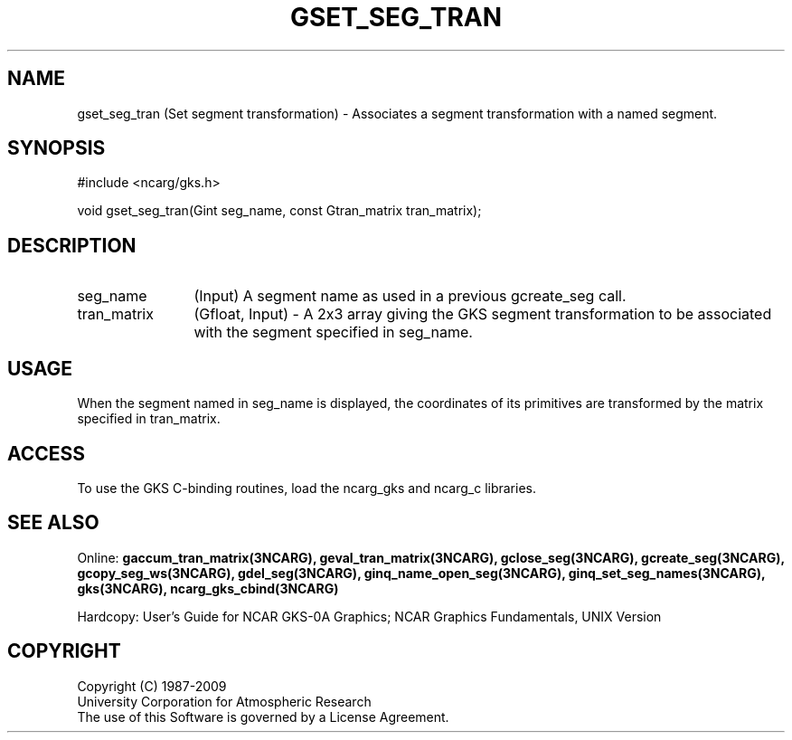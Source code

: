 .\"
.\"	$Id: gset_seg_tran.m,v 1.17 2008-12-23 00:03:05 haley Exp $
.\"
.TH GSET_SEG_TRAN 3NCARG "March 1993" UNIX "NCAR GRAPHICS"
.SH NAME
gset_seg_tran (Set segment transformation) - Associates a segment transformation
with a named segment.
.SH SYNOPSIS
#include <ncarg/gks.h>
.sp
void gset_seg_tran(Gint seg_name, const Gtran_matrix tran_matrix);
.SH DESCRIPTION
.IP seg_name 12
(Input) A segment name as used in a previous gcreate_seg call.
.IP tran_matrix 12
(Gfloat, Input) - A 2x3 array giving the GKS segment transformation to
be associated with the segment specified in seg_name.
.SH USAGE
When the segment named in seg_name is displayed, the coordinates of its
primitives are transformed by the matrix specified in tran_matrix.
.sp
.SH ACCESS
To use the GKS C-binding routines, load the ncarg_gks and
ncarg_c libraries.
.SH SEE ALSO
Online: 
.BR gaccum_tran_matrix(3NCARG),
.BR geval_tran_matrix(3NCARG),
.BR gclose_seg(3NCARG),
.BR gcreate_seg(3NCARG),
.BR gcopy_seg_ws(3NCARG),
.BR gdel_seg(3NCARG),
.BR ginq_name_open_seg(3NCARG),
.BR ginq_set_seg_names(3NCARG),
.BR gks(3NCARG),
.BR ncarg_gks_cbind(3NCARG)
.sp
Hardcopy: 
User's Guide for NCAR GKS-0A Graphics;
NCAR Graphics Fundamentals, UNIX Version
.SH COPYRIGHT
Copyright (C) 1987-2009
.br
University Corporation for Atmospheric Research
.br
The use of this Software is governed by a License Agreement.
